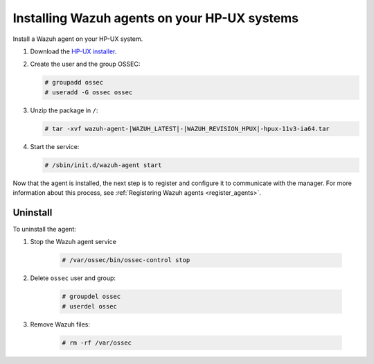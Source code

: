 .. Copyright (C) 2021 Wazuh, Inc.

.. meta:: :description: Learn how to install the Wazuh agent on HP-UX

.. _wazuh_agent_package_hpux:


Installing Wazuh agents on your HP-UX systems
=============================================

Install a Wazuh agent on your HP-UX system. 

#. Download the `HP-UX installer <https://packages.wazuh.com/|CURRENT_MAJOR|/hp-ux/wazuh-agent-|WAZUH_LATEST|-|WAZUH_REVISION_HPUX|-hpux-11v3-ia64.tar>`_. 

#. Create the user and the group OSSEC:
   
   .. code-block:: console
   
       # groupadd ossec
       # useradd -G ossec ossec
   
#. Unzip the package in ``/``:

   .. code-block:: console
   
       # tar -xvf wazuh-agent-|WAZUH_LATEST|-|WAZUH_REVISION_HPUX|-hpux-11v3-ia64.tar

#. Start the service:

   .. code-block:: console
   
       # /sbin/init.d/wazuh-agent start

Now that the agent is installed, the next step is to register and configure it to communicate with the manager. For more information about this process, see :ref:`Registering Wazuh agents <register_agents>`.

Uninstall
---------

To uninstall the agent:

1. Stop the Wazuh agent service

    .. code-block:: console

      # /var/ossec/bin/ossec-control stop

2. Delete ``ossec`` user and group:

    .. code-block:: console

        # groupdel ossec
        # userdel ossec

3. Remove Wazuh files:

    .. code-block:: console

      # rm -rf /var/ossec
